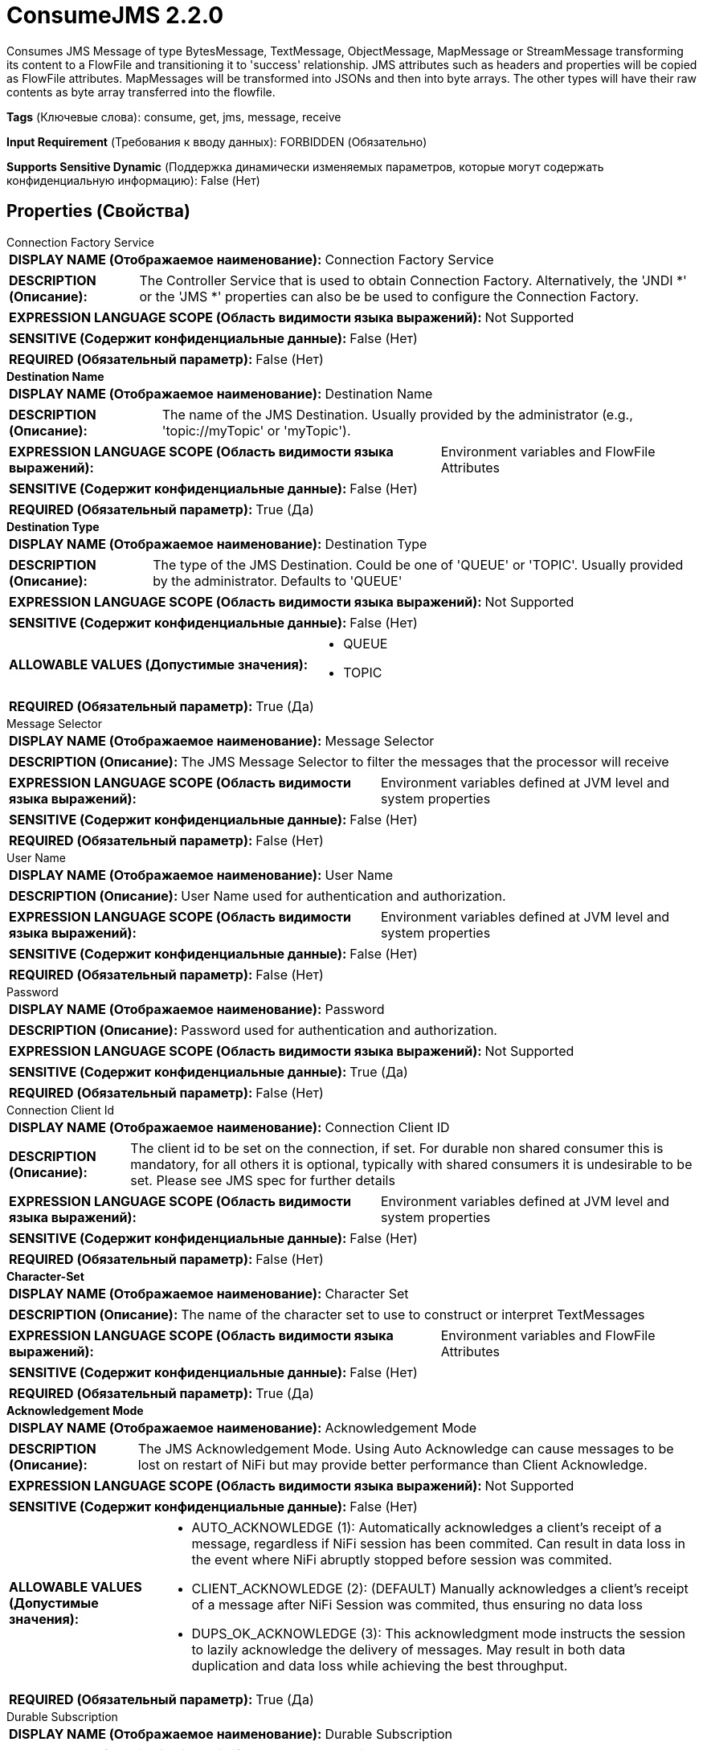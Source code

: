 = ConsumeJMS 2.2.0

Consumes JMS Message of type BytesMessage, TextMessage, ObjectMessage, MapMessage or StreamMessage transforming its content to a FlowFile and transitioning it to 'success' relationship. JMS attributes such as headers and properties will be copied as FlowFile attributes. MapMessages will be transformed into JSONs and then into byte arrays. The other types will have their raw contents as byte array transferred into the flowfile.

[horizontal]
*Tags* (Ключевые слова):
consume, get, jms, message, receive
[horizontal]
*Input Requirement* (Требования к вводу данных):
FORBIDDEN (Обязательно)
[horizontal]
*Supports Sensitive Dynamic* (Поддержка динамически изменяемых параметров, которые могут содержать конфиденциальную информацию):
 False (Нет) 



== Properties (Свойства)


.Connection Factory Service
************************************************
[horizontal]
*DISPLAY NAME (Отображаемое наименование):*:: Connection Factory Service

[horizontal]
*DESCRIPTION (Описание):*:: The Controller Service that is used to obtain Connection Factory. Alternatively, the 'JNDI *' or the 'JMS *' properties can also be be used to configure the Connection Factory.


[horizontal]
*EXPRESSION LANGUAGE SCOPE (Область видимости языка выражений):*:: Not Supported
[horizontal]
*SENSITIVE (Содержит конфиденциальные данные):*::  False (Нет) 

[horizontal]
*REQUIRED (Обязательный параметр):*::  False (Нет) 
************************************************
.*Destination Name*
************************************************
[horizontal]
*DISPLAY NAME (Отображаемое наименование):*:: Destination Name

[horizontal]
*DESCRIPTION (Описание):*:: The name of the JMS Destination. Usually provided by the administrator (e.g., 'topic://myTopic' or 'myTopic').


[horizontal]
*EXPRESSION LANGUAGE SCOPE (Область видимости языка выражений):*:: Environment variables and FlowFile Attributes
[horizontal]
*SENSITIVE (Содержит конфиденциальные данные):*::  False (Нет) 

[horizontal]
*REQUIRED (Обязательный параметр):*::  True (Да) 
************************************************
.*Destination Type*
************************************************
[horizontal]
*DISPLAY NAME (Отображаемое наименование):*:: Destination Type

[horizontal]
*DESCRIPTION (Описание):*:: The type of the JMS Destination. Could be one of 'QUEUE' or 'TOPIC'. Usually provided by the administrator. Defaults to 'QUEUE'


[horizontal]
*EXPRESSION LANGUAGE SCOPE (Область видимости языка выражений):*:: Not Supported
[horizontal]
*SENSITIVE (Содержит конфиденциальные данные):*::  False (Нет) 

[horizontal]
*ALLOWABLE VALUES (Допустимые значения):*::

* QUEUE

* TOPIC


[horizontal]
*REQUIRED (Обязательный параметр):*::  True (Да) 
************************************************
.Message Selector
************************************************
[horizontal]
*DISPLAY NAME (Отображаемое наименование):*:: Message Selector

[horizontal]
*DESCRIPTION (Описание):*:: The JMS Message Selector to filter the messages that the processor will receive


[horizontal]
*EXPRESSION LANGUAGE SCOPE (Область видимости языка выражений):*:: Environment variables defined at JVM level and system properties
[horizontal]
*SENSITIVE (Содержит конфиденциальные данные):*::  False (Нет) 

[horizontal]
*REQUIRED (Обязательный параметр):*::  False (Нет) 
************************************************
.User Name
************************************************
[horizontal]
*DISPLAY NAME (Отображаемое наименование):*:: User Name

[horizontal]
*DESCRIPTION (Описание):*:: User Name used for authentication and authorization.


[horizontal]
*EXPRESSION LANGUAGE SCOPE (Область видимости языка выражений):*:: Environment variables defined at JVM level and system properties
[horizontal]
*SENSITIVE (Содержит конфиденциальные данные):*::  False (Нет) 

[horizontal]
*REQUIRED (Обязательный параметр):*::  False (Нет) 
************************************************
.Password
************************************************
[horizontal]
*DISPLAY NAME (Отображаемое наименование):*:: Password

[horizontal]
*DESCRIPTION (Описание):*:: Password used for authentication and authorization.


[horizontal]
*EXPRESSION LANGUAGE SCOPE (Область видимости языка выражений):*:: Not Supported
[horizontal]
*SENSITIVE (Содержит конфиденциальные данные):*::  True (Да) 

[horizontal]
*REQUIRED (Обязательный параметр):*::  False (Нет) 
************************************************
.Connection Client Id
************************************************
[horizontal]
*DISPLAY NAME (Отображаемое наименование):*:: Connection Client ID

[horizontal]
*DESCRIPTION (Описание):*:: The client id to be set on the connection, if set. For durable non shared consumer this is mandatory, for all others it is optional, typically with shared consumers it is undesirable to be set. Please see JMS spec for further details


[horizontal]
*EXPRESSION LANGUAGE SCOPE (Область видимости языка выражений):*:: Environment variables defined at JVM level and system properties
[horizontal]
*SENSITIVE (Содержит конфиденциальные данные):*::  False (Нет) 

[horizontal]
*REQUIRED (Обязательный параметр):*::  False (Нет) 
************************************************
.*Character-Set*
************************************************
[horizontal]
*DISPLAY NAME (Отображаемое наименование):*:: Character Set

[horizontal]
*DESCRIPTION (Описание):*:: The name of the character set to use to construct or interpret TextMessages


[horizontal]
*EXPRESSION LANGUAGE SCOPE (Область видимости языка выражений):*:: Environment variables and FlowFile Attributes
[horizontal]
*SENSITIVE (Содержит конфиденциальные данные):*::  False (Нет) 

[horizontal]
*REQUIRED (Обязательный параметр):*::  True (Да) 
************************************************
.*Acknowledgement Mode*
************************************************
[horizontal]
*DISPLAY NAME (Отображаемое наименование):*:: Acknowledgement Mode

[horizontal]
*DESCRIPTION (Описание):*:: The JMS Acknowledgement Mode. Using Auto Acknowledge can cause messages to be lost on restart of NiFi but may provide better performance than Client Acknowledge.


[horizontal]
*EXPRESSION LANGUAGE SCOPE (Область видимости языка выражений):*:: Not Supported
[horizontal]
*SENSITIVE (Содержит конфиденциальные данные):*::  False (Нет) 

[horizontal]
*ALLOWABLE VALUES (Допустимые значения):*::

* AUTO_ACKNOWLEDGE (1): Automatically acknowledges a client's receipt of a message, regardless if NiFi session has been commited. Can result in data loss in the event where NiFi abruptly stopped before session was commited. 

* CLIENT_ACKNOWLEDGE (2): (DEFAULT) Manually acknowledges a client's receipt of a message after NiFi Session was commited, thus ensuring no data loss 

* DUPS_OK_ACKNOWLEDGE (3): This acknowledgment mode instructs the session to lazily acknowledge the delivery of messages. May result in both data duplication and data loss while achieving the best throughput. 


[horizontal]
*REQUIRED (Обязательный параметр):*::  True (Да) 
************************************************
.Durable Subscription
************************************************
[horizontal]
*DISPLAY NAME (Отображаемое наименование):*:: Durable Subscription

[horizontal]
*DESCRIPTION (Описание):*:: If destination is Topic if present then make it the consumer durable. @see https://jakarta.ee/specifications/platform/9/apidocs/jakarta/jms/session#createDurableConsumer-jakarta.jms.Topic-java.lang.String-


[horizontal]
*EXPRESSION LANGUAGE SCOPE (Область видимости языка выражений):*:: Environment variables defined at JVM level and system properties
[horizontal]
*SENSITIVE (Содержит конфиденциальные данные):*::  False (Нет) 

[horizontal]
*ALLOWABLE VALUES (Допустимые значения):*::

* true

* false


[horizontal]
*REQUIRED (Обязательный параметр):*::  False (Нет) 
************************************************
.Shared Subscription
************************************************
[horizontal]
*DISPLAY NAME (Отображаемое наименование):*:: Shared Subscription

[horizontal]
*DESCRIPTION (Описание):*:: If destination is Topic if present then make it the consumer shared. @see https://jakarta.ee/specifications/platform/9/apidocs/jakarta/jms/session#createSharedConsumer-jakarta.jms.Topic-java.lang.String-


[horizontal]
*EXPRESSION LANGUAGE SCOPE (Область видимости языка выражений):*:: Environment variables defined at JVM level and system properties
[horizontal]
*SENSITIVE (Содержит конфиденциальные данные):*::  False (Нет) 

[horizontal]
*ALLOWABLE VALUES (Допустимые значения):*::

* true

* false


[horizontal]
*REQUIRED (Обязательный параметр):*::  False (Нет) 
************************************************
.Subscription Name
************************************************
[horizontal]
*DISPLAY NAME (Отображаемое наименование):*:: Subscription Name

[horizontal]
*DESCRIPTION (Описание):*:: The name of the subscription to use if destination is Topic and is shared or durable.


[horizontal]
*EXPRESSION LANGUAGE SCOPE (Область видимости языка выражений):*:: Environment variables defined at JVM level and system properties
[horizontal]
*SENSITIVE (Содержит конфиденциальные данные):*::  False (Нет) 

[horizontal]
*REQUIRED (Обязательный параметр):*::  False (Нет) 
************************************************
.*Timeout*
************************************************
[horizontal]
*DISPLAY NAME (Отображаемое наименование):*:: Timeout

[horizontal]
*DESCRIPTION (Описание):*:: How long to wait to consume a message from the remote broker before giving up.


[horizontal]
*EXPRESSION LANGUAGE SCOPE (Область видимости языка выражений):*:: Environment variables defined at JVM level and system properties
[horizontal]
*SENSITIVE (Содержит конфиденциальные данные):*::  False (Нет) 

[horizontal]
*REQUIRED (Обязательный параметр):*::  True (Да) 
************************************************
.*Maximum Batch Size*
************************************************
[horizontal]
*DISPLAY NAME (Отображаемое наименование):*:: Maximum Batch Size

[horizontal]
*DESCRIPTION (Описание):*:: The maximum number of messages to publish or consume in each invocation of the processor.


[horizontal]
*EXPRESSION LANGUAGE SCOPE (Область видимости языка выражений):*:: Not Supported
[horizontal]
*SENSITIVE (Содержит конфиденциальные данные):*::  False (Нет) 

[horizontal]
*REQUIRED (Обязательный параметр):*::  True (Да) 
************************************************
.Error Queue Name
************************************************
[horizontal]
*DISPLAY NAME (Отображаемое наименование):*:: Error Queue Name

[horizontal]
*DESCRIPTION (Описание):*:: The name of a JMS Queue where - if set - unprocessed messages will be routed. Usually provided by the administrator (e.g., 'queue://myErrorQueue' or 'myErrorQueue').Only applicable if 'Destination Type' is set to 'QUEUE'


[horizontal]
*EXPRESSION LANGUAGE SCOPE (Область видимости языка выражений):*:: Environment variables and FlowFile Attributes
[horizontal]
*SENSITIVE (Содержит конфиденциальные данные):*::  False (Нет) 

[horizontal]
*REQUIRED (Обязательный параметр):*::  False (Нет) 
************************************************
.Record-Reader
************************************************
[horizontal]
*DISPLAY NAME (Отображаемое наименование):*:: Record Reader

[horizontal]
*DESCRIPTION (Описание):*:: The Record Reader to use for parsing received JMS Messages into Records.


[horizontal]
*EXPRESSION LANGUAGE SCOPE (Область видимости языка выражений):*:: Not Supported
[horizontal]
*SENSITIVE (Содержит конфиденциальные данные):*::  False (Нет) 

[horizontal]
*REQUIRED (Обязательный параметр):*::  False (Нет) 
************************************************
.*Record-Writer*
************************************************
[horizontal]
*DISPLAY NAME (Отображаемое наименование):*:: Record Writer

[horizontal]
*DESCRIPTION (Описание):*:: The Record Writer to use for serializing Records before writing them to a FlowFile.


[horizontal]
*EXPRESSION LANGUAGE SCOPE (Область видимости языка выражений):*:: Not Supported
[horizontal]
*SENSITIVE (Содержит конфиденциальные данные):*::  False (Нет) 

[horizontal]
*REQUIRED (Обязательный параметр):*::  True (Да) 
************************************************
.*Output-Strategy*
************************************************
[horizontal]
*DISPLAY NAME (Отображаемое наименование):*:: Output Strategy

[horizontal]
*DESCRIPTION (Описание):*:: The format used to output the JMS message into a FlowFile record.


[horizontal]
*EXPRESSION LANGUAGE SCOPE (Область видимости языка выражений):*:: Not Supported
[horizontal]
*SENSITIVE (Содержит конфиденциальные данные):*::  False (Нет) 

[horizontal]
*ALLOWABLE VALUES (Допустимые значения):*::

* Use Content as Value: Write only the message to the FlowFile record. 

* Use Wrapper: Write the additional attributes into the FlowFile record on a separate leaf. (See processor usage for more information.) 

* Use Appender: Write the additional attributes into the FlowFile record prefixed with "_". (See processor usage for more information.) 


[horizontal]
*REQUIRED (Обязательный параметр):*::  True (Да) 
************************************************
.Java.Naming.Factory.Initial
************************************************
[horizontal]
*DISPLAY NAME (Отображаемое наименование):*:: JNDI Initial Context Factory Class

[horizontal]
*DESCRIPTION (Описание):*:: The fully qualified class name of the JNDI Initial Context Factory Class (java.naming.factory.initial).


[horizontal]
*EXPRESSION LANGUAGE SCOPE (Область видимости языка выражений):*:: Environment variables defined at JVM level and system properties
[horizontal]
*SENSITIVE (Содержит конфиденциальные данные):*::  False (Нет) 

[horizontal]
*REQUIRED (Обязательный параметр):*::  False (Нет) 
************************************************
.Java.Naming.Provider.Url
************************************************
[horizontal]
*DISPLAY NAME (Отображаемое наименование):*:: JNDI Provider URL

[horizontal]
*DESCRIPTION (Описание):*:: The URL of the JNDI Provider to use as the value for java.naming.provider.url. See additional details documentation for allowed URL schemes.


[horizontal]
*EXPRESSION LANGUAGE SCOPE (Область видимости языка выражений):*:: Environment variables defined at JVM level and system properties
[horizontal]
*SENSITIVE (Содержит конфиденциальные данные):*::  False (Нет) 

[horizontal]
*REQUIRED (Обязательный параметр):*::  False (Нет) 
************************************************
.Connection.Factory.Name
************************************************
[horizontal]
*DISPLAY NAME (Отображаемое наименование):*:: JNDI Name of the Connection Factory

[horizontal]
*DESCRIPTION (Описание):*:: The name of the JNDI Object to lookup for the Connection Factory.


[horizontal]
*EXPRESSION LANGUAGE SCOPE (Область видимости языка выражений):*:: Environment variables defined at JVM level and system properties
[horizontal]
*SENSITIVE (Содержит конфиденциальные данные):*::  False (Нет) 

[horizontal]
*REQUIRED (Обязательный параметр):*::  False (Нет) 
************************************************
.Naming.Factory.Libraries
************************************************
[horizontal]
*DISPLAY NAME (Отображаемое наименование):*:: JNDI / JMS Client Libraries

[horizontal]
*DESCRIPTION (Описание):*:: Specifies jar files and/or directories to add to the ClassPath in order to load the JNDI / JMS client libraries. This should be a comma-separated list of files, directories, and/or URLs. If a directory is given, any files in that directory will be included, but subdirectories will not be included (i.e., it is not recursive).


[horizontal]
*EXPRESSION LANGUAGE SCOPE (Область видимости языка выражений):*:: Environment variables defined at JVM level and system properties
[horizontal]
*SENSITIVE (Содержит конфиденциальные данные):*::  False (Нет) 

[horizontal]
*REQUIRED (Обязательный параметр):*::  False (Нет) 
************************************************
.Java.Naming.Security.Principal
************************************************
[horizontal]
*DISPLAY NAME (Отображаемое наименование):*:: JNDI Principal

[horizontal]
*DESCRIPTION (Описание):*:: The Principal to use when authenticating with JNDI (java.naming.security.principal).


[horizontal]
*EXPRESSION LANGUAGE SCOPE (Область видимости языка выражений):*:: Environment variables defined at JVM level and system properties
[horizontal]
*SENSITIVE (Содержит конфиденциальные данные):*::  False (Нет) 

[horizontal]
*REQUIRED (Обязательный параметр):*::  False (Нет) 
************************************************
.Java.Naming.Security.Credentials
************************************************
[horizontal]
*DISPLAY NAME (Отображаемое наименование):*:: JNDI Credentials

[horizontal]
*DESCRIPTION (Описание):*:: The Credentials to use when authenticating with JNDI (java.naming.security.credentials).


[horizontal]
*EXPRESSION LANGUAGE SCOPE (Область видимости языка выражений):*:: Not Supported
[horizontal]
*SENSITIVE (Содержит конфиденциальные данные):*::  True (Да) 

[horizontal]
*REQUIRED (Обязательный параметр):*::  False (Нет) 
************************************************
.Cf
************************************************
[horizontal]
*DISPLAY NAME (Отображаемое наименование):*:: JMS Connection Factory Implementation Class

[horizontal]
*DESCRIPTION (Описание):*:: The fully qualified name of the JMS ConnectionFactory implementation class (eg. org.apache.activemq.ActiveMQConnectionFactory).


[horizontal]
*EXPRESSION LANGUAGE SCOPE (Область видимости языка выражений):*:: Environment variables defined at JVM level and system properties
[horizontal]
*SENSITIVE (Содержит конфиденциальные данные):*::  False (Нет) 

[horizontal]
*REQUIRED (Обязательный параметр):*::  False (Нет) 
************************************************
.Cflib
************************************************
[horizontal]
*DISPLAY NAME (Отображаемое наименование):*:: JMS Client Libraries

[horizontal]
*DESCRIPTION (Описание):*:: Path to the directory with additional resources (eg. JARs, configuration files etc.) to be added to the classpath (defined as a comma separated list of values). Such resources typically represent target JMS client libraries for the ConnectionFactory implementation.


[horizontal]
*EXPRESSION LANGUAGE SCOPE (Область видимости языка выражений):*:: Environment variables defined at JVM level and system properties
[horizontal]
*SENSITIVE (Содержит конфиденциальные данные):*::  False (Нет) 

[horizontal]
*REQUIRED (Обязательный параметр):*::  False (Нет) 
************************************************
.Broker
************************************************
[horizontal]
*DISPLAY NAME (Отображаемое наименование):*:: JMS Broker URI

[horizontal]
*DESCRIPTION (Описание):*:: URI pointing to the network location of the JMS Message broker. Example for ActiveMQ: 'tcp://myhost:61616'. Examples for IBM MQ: 'myhost(1414)' and 'myhost01(1414),myhost02(1414)'.


[horizontal]
*EXPRESSION LANGUAGE SCOPE (Область видимости языка выражений):*:: Environment variables defined at JVM level and system properties
[horizontal]
*SENSITIVE (Содержит конфиденциальные данные):*::  False (Нет) 

[horizontal]
*REQUIRED (Обязательный параметр):*::  False (Нет) 
************************************************
.Ssl Context Service
************************************************
[horizontal]
*DISPLAY NAME (Отображаемое наименование):*:: JMS SSL Context Service

[horizontal]
*DESCRIPTION (Описание):*:: The SSL Context Service used to provide client certificate information for TLS/SSL connections.


[horizontal]
*EXPRESSION LANGUAGE SCOPE (Область видимости языка выражений):*:: Not Supported
[horizontal]
*SENSITIVE (Содержит конфиденциальные данные):*::  False (Нет) 

[horizontal]
*REQUIRED (Обязательный параметр):*::  False (Нет) 
************************************************


== Динамические свойства

[width="100%",cols="1a,2a,1a,1a",options="header",]
|===
|Наименование |Описание |Значение |Ограничения языка выражений

|`The name of a Connection Factory configuration property.`
|Additional configuration property for the Connection Factory. It can be used when the Connection Factory is being configured via the 'JNDI *' or the 'JMS *'properties of the processor. For more information, see the Additional Details page.
|`The value of a given Connection Factory configuration property.`
|

|===







=== Ограничения

[cols="1a,2a",options="header",]
|===
|Требуемые права |Объяснение

|
|Client Library Location can reference resources over HTTP

|===



=== Relationships (Связи)

[cols="1a,2a",options="header",]
|===
|Наименование |Описание

|`success`
|All FlowFiles that are received from the JMS Destination are routed to this relationship

|`parse.failure`
|If a message cannot be parsed using the configured Record Reader, the contents of the message will be routed to this Relationship as its own individual FlowFile.

|===





=== Writes Attributes (Записываемые атрибуты)

[cols="1a,2a",options="header",]
|===
|Наименование |Описание

|`jms_deliveryMode`
|The JMSDeliveryMode from the message header.

|`jms_expiration`
|The JMSExpiration from the message header.

|`jms_priority`
|The JMSPriority from the message header.

|`jms_redelivered`
|The JMSRedelivered from the message header.

|`jms_timestamp`
|The JMSTimestamp from the message header.

|`jms_correlationId`
|The JMSCorrelationID from the message header.

|`jms_messageId`
|The JMSMessageID from the message header.

|`jms_type`
|The JMSType from the message header.

|`jms_replyTo`
|The JMSReplyTo from the message header.

|`jms_destination`
|The JMSDestination from the message header.

|`jms.messagetype`
|The JMS message type, can be TextMessage, BytesMessage, ObjectMessage, MapMessage or StreamMessage).

|`other attributes`
|Each message property is written to an attribute.

|===







=== Смотрите также


* xref:Processors/JMSConnectionFactoryProvider.adoc[JMSConnectionFactoryProvider]

* xref:Processors/PublishJMS.adoc[PublishJMS]


